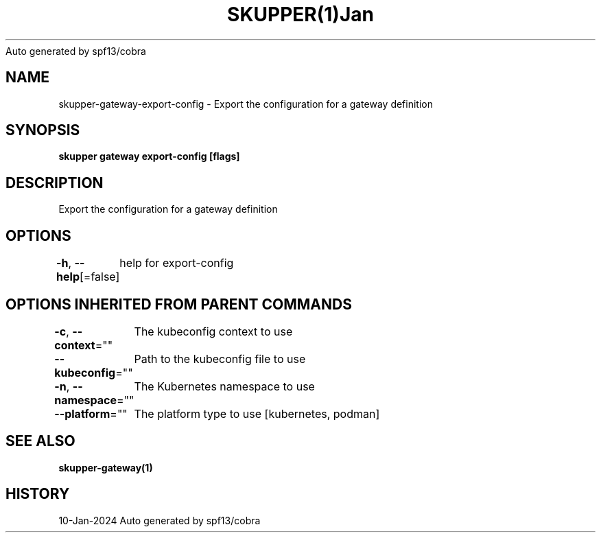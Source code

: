 .nh
.TH SKUPPER(1)Jan 2024
Auto generated by spf13/cobra

.SH NAME
.PP
skupper\-gateway\-export\-config \- Export the configuration for a gateway definition


.SH SYNOPSIS
.PP
\fBskupper gateway export\-config   [flags]\fP


.SH DESCRIPTION
.PP
Export the configuration for a gateway definition


.SH OPTIONS
.PP
\fB\-h\fP, \fB\-\-help\fP[=false]
	help for export\-config


.SH OPTIONS INHERITED FROM PARENT COMMANDS
.PP
\fB\-c\fP, \fB\-\-context\fP=""
	The kubeconfig context to use

.PP
\fB\-\-kubeconfig\fP=""
	Path to the kubeconfig file to use

.PP
\fB\-n\fP, \fB\-\-namespace\fP=""
	The Kubernetes namespace to use

.PP
\fB\-\-platform\fP=""
	The platform type to use [kubernetes, podman]


.SH SEE ALSO
.PP
\fBskupper\-gateway(1)\fP


.SH HISTORY
.PP
10\-Jan\-2024 Auto generated by spf13/cobra

